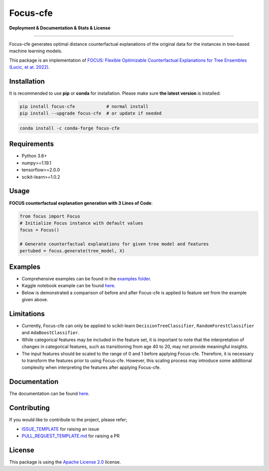 Focus-cfe
==========================================================================

**Deployment & Documentation & Stats & License**

.. image:: https://img.shields.io/pypi/v/focus-cfe.svg?color=brightgreen
   :target: https://pypi.org/project/focus-cfe/
   :alt: PyPI version

.. image:: https://readthedocs.org/projects/focus-cfe/badge/?version=latest
   :target: https://focus-cfe.readthedocs.io/en/latest/?badge=latest
   :alt: Documentation status

.. image:: https://pepy.tech/badge/focus-cfe
   :target: https://pepy.tech/project/focus-cfe
   :alt: Downloads

.. image:: https://codecov.io/gh/kyosek/focus/branch/master/graph/badge.svg?token=G5I7TJR0JQ
    :target: https://codecov.io/gh/kyosek/focus

.. image:: https://dl.circleci.com/status-badge/img/gh/kyosek/focus/tree/master.svg?style=svg
    :target: https://dl.circleci.com/status-badge/redirect/gh/kyosek/focus/tree/master
    :alt: Circle CI

.. image:: https://api.codeclimate.com/v1/badges/93840d29606abb212051/maintainability
   :target: https://codeclimate.com/github/kyosek/focus-cfe/maintainability
   :alt: Maintainability

.. image:: https://img.shields.io/badge/pre--commit-enabled-brightgreen?logo=pre-commit
   :target: https://github.com/kyosek/focus-cfe
   :alt: pre-commit

.. image:: https://img.shields.io/github/license/kyosek/focus.svg
   :target: https://github.com/kyosek/focus/blob/master/LICENSE
   :alt: License

---------

Focus-cfe generates optimal distance counterfactual explanations of the original data for the instances in tree‐based machine learning models.

This package is an implementation of `FOCUS: Flexible Optimizable Counterfactual Explanations for Tree Ensembles (Lucic, et at. 2022) <https://arxiv.org/abs/1911.12199>`_.

Installation
------------

It is recommended to use **pip** or **conda** for installation. Please make sure
**the latest version** is installed:

.. code-block:: bash

   pip install focus-cfe            # normal install
   pip install --upgrade focus-cfe  # or update if needed

.. code-block:: bash

   conda install -c conda-forge focus-cfe

Requirements
------------

- Python 3.6+
- numpy>=1.19.1
- tensorflow>=2.0.0
- scikit-learn>=1.0.2

Usage
-----
**FOCUS counterfactual explanation generation with 3 Lines of Code**\ :

.. code-block:: python

    from focus import Focus
    # Initialize Focus instance with default values
    focus = Focus()

    # Generate counterfactual explanations for given tree model and features
    pertubed = focus.generate(tree_model, X)


Examples
--------

- Comprehensive examples can be found in the `examples folder <https://github.com/kyosek/focus/blob/master/examples/focus_example.py>`_.
- Kaggle notebook example can be found `here <https://www.kaggle.com/code/kyosukemorita/focus-cfe-example>`_.
- Below is demonstrated a comparison of before and after Focus-cfe is applied to feature set from the example given above.

.. image:: https://raw.githubusercontent.com/kyosek/focus/master/docs/plot.png
    :width: 800px
    :height: 400px
    :scale: 100 %
    :alt: Before and After FOCUS was applied to the features from above example.

Limitations
-----------

- Currently, Focus-cfe can only be applied to scikit-learn ``DecisionTreeClassifier``, ``RandomForestClassifier`` and ``AdaBoostClassifier``.
- While categorical features may be included in the feature set, it is important to note that the interpretation of changes in categorical features, such as transitioning from age 40 to 20, may not provide meaningful insights.
- The input features should be scaled to the range of 0 and 1 before applying Focus-cfe. Therefore, it is necessary to transform the features prior to using Focus-cfe. However, this scaling process may introduce some additional complexity when interpreting the features after applying Focus-cfe.

Documentation
-------------

The documentation can be found `here <https://focus-cfe.readthedocs.io/en/latest/>`_.

Contributing
------------

If you would like to contribute to the project, please refer;

- `ISSUE_TEMPLATE <https://github.com/kyosek/focus/tree/master/.github/ISSUE_TEMPLATE>`_ for raising an issue
- `PULL_REQUEST_TEMPLATE.md <https://github.com/kyosek/focus/blob/master/.github/PULL_REQUEST_TEMPLATE.md>`_ for raising a PR

License
-------
This package is using the `Apache License 2.0 <https://github.com/kyosek/focus/blob/master/LICENSE>`_ license.
